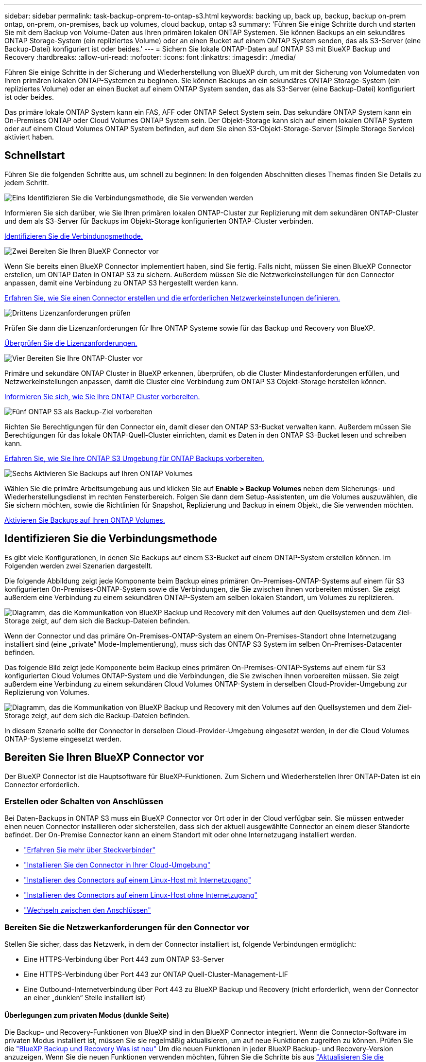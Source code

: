 ---
sidebar: sidebar 
permalink: task-backup-onprem-to-ontap-s3.html 
keywords: backing up, back up, backup, backup on-prem ontap, on-prem, on-premises, back up volumes, cloud backup, ontap s3 
summary: 'Führen Sie einige Schritte durch und starten Sie mit dem Backup von Volume-Daten aus Ihren primären lokalen ONTAP Systemen. Sie können Backups an ein sekundäres ONTAP Storage-System (ein repliziertes Volume) oder an einen Bucket auf einem ONTAP System senden, das als S3-Server (eine Backup-Datei) konfiguriert ist oder beides.' 
---
= Sichern Sie lokale ONTAP-Daten auf ONTAP S3 mit BlueXP Backup und Recovery
:hardbreaks:
:allow-uri-read: 
:nofooter: 
:icons: font
:linkattrs: 
:imagesdir: ./media/


[role="lead"]
Führen Sie einige Schritte in der Sicherung und Wiederherstellung von BlueXP durch, um mit der Sicherung von Volumedaten von Ihren primären lokalen ONTAP-Systemen zu beginnen. Sie können Backups an ein sekundäres ONTAP Storage-System (ein repliziertes Volume) oder an einen Bucket auf einem ONTAP System senden, das als S3-Server (eine Backup-Datei) konfiguriert ist oder beides.

Das primäre lokale ONTAP System kann ein FAS, AFF oder ONTAP Select System sein. Das sekundäre ONTAP System kann ein On-Premises ONTAP oder Cloud Volumes ONTAP System sein. Der Objekt-Storage kann sich auf einem lokalen ONTAP System oder auf einem Cloud Volumes ONTAP System befinden, auf dem Sie einen S3-Objekt-Storage-Server (Simple Storage Service) aktiviert haben.



== Schnellstart

Führen Sie die folgenden Schritte aus, um schnell zu beginnen: In den folgenden Abschnitten dieses Themas finden Sie Details zu jedem Schritt.

.image:https://raw.githubusercontent.com/NetAppDocs/common/main/media/number-1.png["Eins"] Identifizieren Sie die Verbindungsmethode, die Sie verwenden werden
[role="quick-margin-para"]
Informieren Sie sich darüber, wie Sie Ihren primären lokalen ONTAP-Cluster zur Replizierung mit dem sekundären ONTAP-Cluster und dem als S3-Server für Backups im Objekt-Storage konfigurierten ONTAP-Cluster verbinden.

[role="quick-margin-para"]
<<Identifizieren Sie die Verbindungsmethode,Identifizieren Sie die Verbindungsmethode.>>

.image:https://raw.githubusercontent.com/NetAppDocs/common/main/media/number-2.png["Zwei"] Bereiten Sie Ihren BlueXP Connector vor
[role="quick-margin-para"]
Wenn Sie bereits einen BlueXP Connector implementiert haben, sind Sie fertig. Falls nicht, müssen Sie einen BlueXP Connector erstellen, um ONTAP Daten in ONTAP S3 zu sichern. Außerdem müssen Sie die Netzwerkeinstellungen für den Connector anpassen, damit eine Verbindung zu ONTAP S3 hergestellt werden kann.

[role="quick-margin-para"]
<<Bereiten Sie Ihren BlueXP Connector vor,Erfahren Sie, wie Sie einen Connector erstellen und die erforderlichen Netzwerkeinstellungen definieren.>>

.image:https://raw.githubusercontent.com/NetAppDocs/common/main/media/number-3.png["Drittens"] Lizenzanforderungen prüfen
[role="quick-margin-para"]
Prüfen Sie dann die Lizenzanforderungen für Ihre ONTAP Systeme sowie für das Backup und Recovery von BlueXP.

[role="quick-margin-para"]
<<Lizenzanforderungen prüfen,Überprüfen Sie die Lizenzanforderungen.>>

.image:https://raw.githubusercontent.com/NetAppDocs/common/main/media/number-4.png["Vier"] Bereiten Sie Ihre ONTAP-Cluster vor
[role="quick-margin-para"]
Primäre und sekundäre ONTAP Cluster in BlueXP erkennen, überprüfen, ob die Cluster Mindestanforderungen erfüllen, und Netzwerkeinstellungen anpassen, damit die Cluster eine Verbindung zum ONTAP S3 Objekt-Storage herstellen können.

[role="quick-margin-para"]
<<Bereiten Sie Ihre ONTAP-Cluster vor,Informieren Sie sich, wie Sie Ihre ONTAP Cluster vorbereiten.>>

.image:https://raw.githubusercontent.com/NetAppDocs/common/main/media/number-5.png["Fünf"] ONTAP S3 als Backup-Ziel vorbereiten
[role="quick-margin-para"]
Richten Sie Berechtigungen für den Connector ein, damit dieser den ONTAP S3-Bucket verwalten kann. Außerdem müssen Sie Berechtigungen für das lokale ONTAP-Quell-Cluster einrichten, damit es Daten in den ONTAP S3-Bucket lesen und schreiben kann.

[role="quick-margin-para"]
<<ONTAP S3 als Backup-Ziel vorbereiten,Erfahren Sie, wie Sie Ihre ONTAP S3 Umgebung für ONTAP Backups vorbereiten.>>

.image:https://raw.githubusercontent.com/NetAppDocs/common/main/media/number-6.png["Sechs"] Aktivieren Sie Backups auf Ihren ONTAP Volumes
[role="quick-margin-para"]
Wählen Sie die primäre Arbeitsumgebung aus und klicken Sie auf *Enable > Backup Volumes* neben dem Sicherungs- und Wiederherstellungsdienst im rechten Fensterbereich. Folgen Sie dann dem Setup-Assistenten, um die Volumes auszuwählen, die Sie sichern möchten, sowie die Richtlinien für Snapshot, Replizierung und Backup in einem Objekt, die Sie verwenden möchten.

[role="quick-margin-para"]
<<Aktivieren Sie Backups auf Ihren ONTAP Volumes,Aktivieren Sie Backups auf Ihren ONTAP Volumes.>>



== Identifizieren Sie die Verbindungsmethode

Es gibt viele Konfigurationen, in denen Sie Backups auf einem S3-Bucket auf einem ONTAP-System erstellen können. Im Folgenden werden zwei Szenarien dargestellt.

Die folgende Abbildung zeigt jede Komponente beim Backup eines primären On-Premises-ONTAP-Systems auf einem für S3 konfigurierten On-Premises-ONTAP-System sowie die Verbindungen, die Sie zwischen ihnen vorbereiten müssen. Sie zeigt außerdem eine Verbindung zu einem sekundären ONTAP-System am selben lokalen Standort, um Volumes zu replizieren.

image:diagram_cloud_backup_onprem_ontap_s3.png["Diagramm, das die Kommunikation von BlueXP Backup und Recovery mit den Volumes auf den Quellsystemen und dem Ziel-Storage zeigt, auf dem sich die Backup-Dateien befinden."]

Wenn der Connector und das primäre On-Premises-ONTAP-System an einem On-Premises-Standort ohne Internetzugang installiert sind (eine „private“ Mode-Implementierung), muss sich das ONTAP S3 System im selben On-Premises-Datacenter befinden.

Das folgende Bild zeigt jede Komponente beim Backup eines primären On-Premises-ONTAP-Systems auf einem für S3 konfigurierten Cloud Volumes ONTAP-System und die Verbindungen, die Sie zwischen ihnen vorbereiten müssen. Sie zeigt außerdem eine Verbindung zu einem sekundären Cloud Volumes ONTAP-System in derselben Cloud-Provider-Umgebung zur Replizierung von Volumes.

image:diagram_cloud_backup_onprem_ontap_s3_cloud.png["Diagramm, das die Kommunikation von BlueXP Backup und Recovery mit den Volumes auf den Quellsystemen und dem Ziel-Storage zeigt, auf dem sich die Backup-Dateien befinden."]

In diesem Szenario sollte der Connector in derselben Cloud-Provider-Umgebung eingesetzt werden, in der die Cloud Volumes ONTAP-Systeme eingesetzt werden.



== Bereiten Sie Ihren BlueXP Connector vor

Der BlueXP Connector ist die Hauptsoftware für BlueXP-Funktionen. Zum Sichern und Wiederherstellen Ihrer ONTAP-Daten ist ein Connector erforderlich.



=== Erstellen oder Schalten von Anschlüssen

Bei Daten-Backups in ONTAP S3 muss ein BlueXP Connector vor Ort oder in der Cloud verfügbar sein. Sie müssen entweder einen neuen Connector installieren oder sicherstellen, dass sich der aktuell ausgewählte Connector an einem dieser Standorte befindet. Der On-Premise Connector kann an einem Standort mit oder ohne Internetzugang installiert werden.

* https://docs.netapp.com/us-en/bluexp-setup-admin/concept-connectors.html["Erfahren Sie mehr über Steckverbinder"^]
* https://docs.netapp.com/us-en/bluexp-setup-admin/concept-connectors.html#how-to-create-a-connector["Installieren Sie den Connector in Ihrer Cloud-Umgebung"^]
* https://docs.netapp.com/us-en/bluexp-setup-admin/task-quick-start-connector-on-prem.html["Installieren des Connectors auf einem Linux-Host mit Internetzugang"^]
* https://docs.netapp.com/us-en/bluexp-setup-admin/task-quick-start-private-mode.html["Installieren des Connectors auf einem Linux-Host ohne Internetzugang"^]
* https://docs.netapp.com/us-en/bluexp-setup-admin/task-manage-multiple-connectors.html#switch-between-connectors["Wechseln zwischen den Anschlüssen"^]




=== Bereiten Sie die Netzwerkanforderungen für den Connector vor

Stellen Sie sicher, dass das Netzwerk, in dem der Connector installiert ist, folgende Verbindungen ermöglicht:

* Eine HTTPS-Verbindung über Port 443 zum ONTAP S3-Server
* Eine HTTPS-Verbindung über Port 443 zur ONTAP Quell-Cluster-Management-LIF
* Eine Outbound-Internetverbindung über Port 443 zu BlueXP Backup und Recovery (nicht erforderlich, wenn der Connector an einer „dunklen“ Stelle installiert ist)




==== Überlegungen zum privaten Modus (dunkle Seite)

Die Backup- und Recovery-Funktionen von BlueXP sind in den BlueXP Connector integriert. Wenn die Connector-Software im privaten Modus installiert ist, müssen Sie sie regelmäßig aktualisieren, um auf neue Funktionen zugreifen zu können. Prüfen Sie die link:whats-new.html["BlueXP Backup und Recovery Was ist neu"] Um die neuen Funktionen in jeder BlueXP Backup- und Recovery-Version anzuzeigen. Wenn Sie die neuen Funktionen verwenden möchten, führen Sie die Schritte bis aus https://docs.netapp.com/us-en/bluexp-setup-admin/task-upgrade-connector.html["Aktualisieren Sie die Connector-Software"^].

Wenn Sie das Backup und Recovery von BlueXP in einer standardmäßigen SaaS-Umgebung nutzen, werden die Backup- und Recovery-Konfigurationsdaten von BlueXP in der Cloud gesichert. Wenn Sie BlueXP Backup und Recovery an einem Standort ohne Internetzugang nutzen, werden die Backup- und Recovery-Konfigurationsdaten von BlueXP auf den ONTAP S3 Bucket gesichert, auf dem die Backups gespeichert werden. Wenn Sie jemals einen Connector-Fehler in Ihrem privaten Modus Standort haben, können Sie dies tun link:reference-backup-cbs-db-in-dark-site.html["Wiederherstellung der Backup- und Recovery-Daten von BlueXP in einem neuen Connector"^].



== Lizenzanforderungen prüfen

Bevor Sie das Backup und Recovery von BlueXP für Ihr Cluster aktivieren können, müssen Sie eine BYOL-Lizenz für BlueXP Backup und Recovery von NetApp erwerben und aktivieren. Die Lizenz gilt für Backup und Wiederherstellung im Objekt-Storage – zum Erstellen von Snapshot Kopien oder replizierten Volumes ist keine Lizenz erforderlich. Diese Lizenz gilt für das Konto und kann auf mehreren Systemen verwendet werden.

Sie benötigen die Seriennummer von NetApp, mit der Sie den Service für die Dauer und die Kapazität der Lizenz nutzen können. link:task-licensing-cloud-backup.html#use-a-bluexp-backup-and-recovery-byol-license["Erfahren Sie, wie Sie Ihre BYOL-Lizenzen managen"].


TIP: PAYGO-Lizenzierung wird beim Backup von Dateien in ONTAP S3 nicht unterstützt.



== Bereiten Sie Ihre ONTAP-Cluster vor

Sie müssen Ihr On-Premises-Quell-ONTAP-System und alle sekundären lokalen ONTAP oder Cloud Volumes ONTAP Systeme vorbereiten.

Zur Vorbereitung Ihrer ONTAP-Cluster sind folgende Schritte erforderlich:

* Ihre ONTAP-Systeme in BlueXP erkennen
* Überprüfen Sie die Systemanforderungen für ONTAP
* ONTAP Netzwerkanforderungen für Daten-Backups im Objekt-Storage prüfen
* Überprüfen Sie die ONTAP Netzwerkanforderungen für die Replizierung von Volumes




=== Ihre ONTAP-Systeme in BlueXP erkennen

Sowohl das On-Premises-Quell-ONTAP-System als auch alle sekundären ONTAP- oder Cloud Volumes ONTAP-Systeme vor Ort müssen auf der BlueXP Leinwand verfügbar sein.

Sie müssen die Cluster-Management-IP-Adresse und das Passwort kennen, mit dem das Admin-Benutzerkonto den Cluster hinzufügen kann.
https://docs.netapp.com/us-en/bluexp-ontap-onprem/task-discovering-ontap.html["Entdecken Sie ein Cluster"^].



=== Überprüfen Sie die Systemanforderungen für ONTAP

Stellen Sie sicher, dass die folgenden ONTAP-Anforderungen erfüllt sind:

* Mindestens ONTAP 9.8; ONTAP 9.8P13 und höher wird empfohlen.
* SnapMirror Lizenz (im Rahmen des Premium Bundle oder Datensicherungs-Bundles enthalten)
+
*Hinweis:* das „Hybrid Cloud Bundle“ ist bei Backup und Recovery von BlueXP nicht erforderlich.

+
Erfahren Sie, wie Sie https://docs.netapp.com/us-en/ontap/system-admin/manage-licenses-concept.html["Management Ihrer Cluster-Lizenzen"^].

* Zeit und Zeitzone sind korrekt eingestellt. Erfahren Sie, wie Sie https://docs.netapp.com/us-en/ontap/system-admin/manage-cluster-time-concept.html["Konfigurieren Sie die Cluster-Zeit"^].
* Wenn Sie Daten replizieren möchten, sollten Sie vor der Replizierung von Daten überprüfen, ob auf den Quell- und Zielsystemen kompatible ONTAP-Versionen ausgeführt werden.
+
https://docs.netapp.com/us-en/ontap/data-protection/compatible-ontap-versions-snapmirror-concept.html["Zeigen Sie kompatible ONTAP Versionen für SnapMirror Beziehungen an"^].





=== ONTAP Netzwerkanforderungen für Daten-Backups im Objekt-Storage prüfen

Sie müssen sicherstellen, dass die folgenden Anforderungen für das System erfüllt sind, das eine Verbindung zum Objekt-Storage herstellt.

[NOTE]
====
* Wenn Sie eine Fan-out-Backup-Architektur verwenden, müssen die Einstellungen auf dem _primary_-Speichersystem konfiguriert werden.
* Wenn Sie eine kaskadierte Backup-Architektur verwenden, müssen die Einstellungen auf dem _Secondary_-Speichersystem konfiguriert werden.
+
link:concept-protection-journey.html#which-backup-architecture-will-you-use["Erfahren Sie mehr über die Arten der Backup-Architektur"^].



====
Die folgenden Netzwerkanforderungen für ONTAP-Cluster sind erforderlich:

* Das ONTAP Cluster initiiert für Backup- und Restore-Vorgänge eine HTTPS-Verbindung über einen benutzerdefinierten Port von der Intercluster LIF zum ONTAP S3 Server. Der Port kann während der Backup-Einrichtung konfiguriert werden.
+
ONTAP liest und schreibt Daten auf und aus dem Objekt-Storage. Objekt-Storage startet nie, er reagiert einfach nur.

* ONTAP erfordert eine eingehende Verbindung vom Connector zur Cluster-Management-LIF.
* Auf jedem ONTAP Node ist eine Intercluster-LIF erforderlich, die die Volumes hostet, die Sie sichern möchten. Die LIF muss dem _IPspace_ zugewiesen sein, den ONTAP zur Verbindung mit Objekt-Storage verwenden sollte. https://docs.netapp.com/us-en/ontap/networking/standard_properties_of_ipspaces.html["Erfahren Sie mehr über IPspaces"^].
+
Wenn Sie BlueXP Backup und Recovery einrichten, werden Sie aufgefordert, den IPspace zu verwenden. Sie sollten den IPspace auswählen, dem jede LIF zugeordnet ist. Dies kann der „Standard“-IPspace oder ein benutzerdefinierter IPspace sein, den Sie erstellt haben.

* Die Intercluster-LIFs der Nodes können auf den Objektspeicher zugreifen (nicht erforderlich, wenn der Connector an einem „dunklen“ Standort installiert ist).
* DNS-Server wurden für die Storage-VM konfiguriert, auf der sich die Volumes befinden. Informieren Sie sich darüber https://docs.netapp.com/us-en/ontap/networking/configure_dns_services_auto.html["Konfigurieren Sie DNS-Services für die SVM"^].
* Wenn Sie einen anderen IPspace als Standard verwenden, müssen Sie möglicherweise eine statische Route erstellen, um Zugriff auf den Objektspeicher zu erhalten.
* Aktualisieren Sie bei Bedarf die Firewall-Regeln, um die Verbindungen des BlueXP Backup- und Recovery-Service von ONTAP zu dem Objekt-Storage über den angegebenen Port (normalerweise Port 443) und den Datenverkehr der Namensauflösung von der Storage-VM zum DNS-Server über Port 53 (TCP/UDP) zu ermöglichen.




=== Überprüfen Sie die ONTAP Netzwerkanforderungen für die Replizierung von Volumes

Wenn Sie planen, mithilfe von BlueXP Backup und Recovery replizierte Volumes auf einem sekundären ONTAP System zu erstellen, stellen Sie sicher, dass die Quell- und Zielsysteme die folgenden Netzwerkanforderungen erfüllen.



==== Netzwerkanforderungen für On-Premises-ONTAP

* Wenn sich der Cluster an Ihrem Standort befindet, sollten Sie über eine Verbindung zwischen Ihrem Unternehmensnetzwerk und Ihrem virtuellen Netzwerk des Cloud-Providers verfügen. Hierbei handelt es sich in der Regel um eine VPN-Verbindung.
* ONTAP Cluster müssen zusätzliche Subnetz-, Port-, Firewall- und Cluster-Anforderungen erfüllen.
+
Da Sie Daten auf Cloud Volumes ONTAP oder auf lokale Systeme replizieren können, prüfen Sie Peering-Anforderungen für lokale ONTAP Systeme. https://docs.netapp.com/us-en/ontap-sm-classic/peering/reference_prerequisites_for_cluster_peering.html["Anzeigen von Voraussetzungen für Cluster-Peering in der ONTAP-Dokumentation"^].





==== Netzwerkanforderungen für Cloud Volumes ONTAP

* Die Sicherheitsgruppe der Instanz muss die erforderlichen ein- und ausgehenden Regeln enthalten: Speziell Regeln für ICMP und die Ports 11104 und 11105. Diese Regeln sind in der vordefinierten Sicherheitsgruppe enthalten.




== ONTAP S3 als Backup-Ziel vorbereiten

Sie müssen im ONTAP Cluster einen S3-Objekt-Storage-Server (Simple Storage Service) aktivieren, den Sie für Objekt-Storage-Backups verwenden möchten. Siehe https://docs.netapp.com/us-en/ontap/s3-config/index.html["ONTAP S3 Dokumentation"^] Entsprechende Details.

*Hinweis:* Sie können diesen Cluster auf dem BlueXP Canvas erkennen, aber er wird nicht als S3-Objekt-Storage-Server identifiziert. Sie können keine Quell-Arbeitsumgebung per Drag & Drop in diese S3-Arbeitsumgebung ziehen, um eine Backup-Aktivierung zu initiieren.

Dieses ONTAP-System muss die folgenden Anforderungen erfüllen:

Unterstützte ONTAP-Versionen:: Für lokale ONTAP Systeme ist ONTAP 9.8 oder eine höhere Version erforderlich.
Für Cloud Volumes ONTAP Systeme ist ONTAP 9.9.1 und höher erforderlich.
S3-Anmeldedaten:: Sie müssen einen S3-Benutzer erstellt haben, um den Zugriff auf Ihren ONTAP S3-Storage zu steuern. https://docs.netapp.com/us-en/ontap/s3-config/create-s3-user-task.html["Weitere Informationen finden Sie in der Dokumentation zu ONTAP S3"^].
+
--
Wenn Sie ein Backup auf ONTAP S3 einrichten, werden Sie vom Backup-Assistenten zur Eingabe eines S3-Zugriffsschlüssels und eines geheimen Schlüssels für ein Benutzerkonto aufgefordert. Das Benutzerkonto ermöglicht BlueXP Backup und Recovery zur Authentifizierung und zum Zugriff auf die ONTAP S3 Buckets, die zum Speichern von Backups verwendet werden. Die Schlüssel sind erforderlich, damit ONTAP S3 weiß, wer die Anforderung stellt.

Diese Zugriffsschlüssel müssen einem Benutzer mit den folgenden Berechtigungen zugeordnet sein:

[source, json]
----
"s3:ListAllMyBuckets",
"s3:ListBucket",
"s3:GetObject",
"s3:PutObject",
"s3:DeleteObject",
"s3:CreateBucket"
----
--




== Aktivieren Sie Backups auf Ihren ONTAP Volumes

Sie können Backups jederzeit direkt aus Ihrer On-Premises-Arbeitsumgebung heraus aktivieren.

Ein Assistent führt Sie durch die folgenden wichtigen Schritte:

* Wählen Sie die Volumes aus, die Sie sichern möchten
* Backup-Strategie und -Richtlinien definieren
* Überprüfen Sie Ihre Auswahl


Das können Sie auch <<Zeigt die API-Befehle an>> Kopieren Sie im Überprüfungsschritt den Code, um die Backup-Aktivierung für zukünftige Arbeitsumgebungen zu automatisieren.



=== Starten Sie den Assistenten

.Schritte
. Greifen Sie auf eine der folgenden Arten auf den Assistenten zur Aktivierung von Backup und Recovery zu:
+
** Wählen Sie auf dem BlueXP-Bildschirm die Arbeitsumgebung aus, und wählen Sie im rechten Bereich neben dem Sicherungs- und Wiederherstellungsdienst die Option *Enable > Backup Volumes* aus.
** Wählen Sie in der Sicherungs- und Wiederherstellungsleiste *Volumes* aus. Wählen Sie auf der Registerkarte Volumes die Option *actions (...)* aus und wählen Sie *Activate Backup* für ein einzelnes Volume (das noch nicht über Replikation oder Backup auf Objektspeicher verfügt).


+
Auf der Seite Einführung des Assistenten werden die Schutzoptionen einschließlich lokaler Snapshots, Replikationen und Backups angezeigt. Wenn Sie die zweite Option in diesem Schritt gewählt haben, wird die Seite „Backup-Strategie definieren“ mit einem ausgewählten Volume angezeigt.

. Fahren Sie mit den folgenden Optionen fort:
+
** Wenn Sie bereits einen BlueXP Connector haben, sind Sie fertig. Wählen Sie einfach *Weiter*.
** Wenn Sie keinen BlueXP Connector haben, wird die Option *Connector hinzufügen* angezeigt. Siehe <<Bereiten Sie Ihren BlueXP Connector vor>>.






=== Wählen Sie die Volumes aus, die Sie sichern möchten

Wählen Sie die Volumes aus, die Sie schützen möchten. Ein geschütztes Volume verfügt über eine oder mehrere der folgenden Elemente: Snapshot-Richtlinie, Replizierungsrichtlinie und Richtlinie für das Backup in ein Objekt.

Sie können FlexVol- oder FlexGroup-Volumes schützen. Sie können jedoch keine Kombination dieser Volumes auswählen, wenn Sie Backups für eine funktionierende Umgebung aktivieren. Informieren Sie sich darüber link:task-manage-backups-ontap.html#activate-backup-on-additional-volumes-in-a-working-environment["Aktivieren Sie das Backup für zusätzliche Volumes in der Arbeitsumgebung"] (FlexVol oder FlexGroup), nachdem Sie das Backup für die ersten Volumes konfiguriert haben.

[NOTE]
====
* Sie können ein Backup nur auf einem einzelnen FlexGroup Volume gleichzeitig aktivieren.
* Die ausgewählten Volumes müssen dieselbe SnapLock-Einstellung aufweisen. Auf allen Volumes muss SnapLock Enterprise aktiviert oder SnapLock deaktiviert sein.


====
.Schritte
Beachten Sie, dass die Richtlinien, die Sie später auswählen, diese vorhandenen Richtlinien überschreiben, wenn die von Ihnen ausgewählten Volumes bereits Snapshot- oder Replikationsrichtlinien angewendet haben.

. Wählen Sie auf der Seite Volumes auswählen das Volume oder die Volumes aus, die Sie schützen möchten.
+
** Optional können Sie die Zeilen so filtern, dass nur Volumes mit bestimmten Volumentypen, Stilen und mehr angezeigt werden, um die Auswahl zu erleichtern.
** Nachdem Sie das erste Volume ausgewählt haben, können Sie alle FlexVol Volumes auswählen (FlexGroup Volumes können nur einzeln ausgewählt werden). Um alle vorhandenen FlexVol-Volumes zu sichern, aktivieren Sie zuerst ein Volume und dann das Kontrollkästchen in der Titelzeile. (image:button_backup_all_volumes.png[""]).
** Um einzelne Volumes zu sichern, aktivieren Sie das Kontrollkästchen für jedes Volume (image:button_backup_1_volume.png[""]).


. Wählen Sie *Weiter*.




=== Backup-Strategie definieren

Die Definition der Backup-Strategie umfasst die Konfiguration der folgenden Optionen:

* Schutzoptionen: Ob Sie eine oder alle Backup-Optionen implementieren möchten: Lokale Snapshots, Replikation und Backup in Objektspeicher
* Architektur: Unabhängig davon, ob Sie eine Fan-out- oder kaskadierende Backup-Architektur nutzen möchten
* Lokale Snapshot-Richtlinie
* Replikationsziel und -Richtlinie
* Backup von Objekt-Storage-Informationen (Provider-, Verschlüsselungs-, Netzwerk-, Backup-Richtlinien- und Exportoptionen)


.Schritte
. Wählen Sie auf der Seite „Backup-Strategie definieren“ eine oder alle der folgenden Optionen aus. Alle drei sind standardmäßig ausgewählt:
+
** *Lokale Snapshots*: Erstellt lokale Snapshot-Kopien.
** *Replikation*: Erstellt replizierte Volumes auf einem anderen ONTAP-Speichersystem.
** *Backup*: Sichert Volumes auf einem Bucket auf einem für S3 konfigurierten ONTAP-System.


. *Architektur*: Wenn Sie sowohl Replikation als auch Backup gewählt haben, wählen Sie einen der folgenden Informationsflüsse:
+
** *Kaskadierung*: Backup-Daten fließen vom primären zum sekundären System und dann vom sekundären zum Objektspeicher.
** *Fan Out*: Backup-Daten werden vom primären zum sekundären System _und_ vom primären zum Objekt-Storage geleitet.
+
Einzelheiten zu diesen Architekturen finden Sie unter link:concept-protection-journey.html#which-backup-architecture-will-you-use["Planen Sie Ihren Weg zum Schutz"].



. *Lokaler Snapshot*: Wählen Sie eine vorhandene Snapshot-Richtlinie aus oder erstellen Sie eine neue.
+

TIP: Wenn Sie vor dem Aktivieren des Snapshots eine benutzerdefinierte Richtlinie erstellen möchten, können Sie System Manager oder die ONTAP CLI verwenden `snapmirror policy create` Befehl. Siehe.

+

TIP: Informationen zum Erstellen einer benutzerdefinierten Richtlinie mit diesem Service vor dem Aktivieren des Snapshots finden Sie unter link:task-create-policies-ontap.html["Erstellen einer Richtlinie"].

+
Um eine Richtlinie zu erstellen, wählen Sie *Create New Policy* aus, und führen Sie die folgenden Schritte aus:

+
** Geben Sie den Namen der Richtlinie ein.
** Wählen Sie bis zu 5 Schichtpläne aus, die in der Regel unterschiedliche Frequenzen haben.
** Wählen Sie *Erstellen*.


. *Replikation*: Wenn Sie *Replikation* ausgewählt haben, stellen Sie die folgenden Optionen ein:
+
** *Replikationsziel*: Wählen Sie die Zielarbeitsumgebung und SVM aus. Wählen Sie optional das Zielaggregat (oder Aggregate für FlexGroup Volumes) und ein Präfix oder Suffix aus, das dem Namen des replizierten Volumes hinzugefügt wird.
** *Replikationsrichtlinie*: Wählen Sie eine vorhandene Replikationsrichtlinie oder erstellen Sie eine neue.
+
Um eine Richtlinie zu erstellen, wählen Sie *Create New Policy* aus, und führen Sie die folgenden Schritte aus:

+
*** Geben Sie den Namen der Richtlinie ein.
*** Wählen Sie bis zu 5 Schichtpläne aus, die in der Regel unterschiedliche Frequenzen haben.
*** Wählen Sie *Erstellen*.




. *Backup auf Objekt*: Wenn Sie *Backup* ausgewählt haben, stellen Sie die folgenden Optionen ein:
+
** *Anbieter*: Wählen Sie *ONTAP S3*.
** *Provider-Einstellungen*: Geben Sie die FQDN-Details des S3-Servers, den Port und den Zugriffsschlüssel des Benutzers und den geheimen Schlüssel ein.
+
Der Zugriffsschlüssel und der geheime Schlüssel gelten für den Benutzer, den Sie erstellt haben, um dem ONTAP Cluster Zugriff auf den S3-Bucket zu geben.

** *Netzwerk*: Wählen Sie den IPspace im Quell-ONTAP-Cluster, wo sich die Volumes, die Sie sichern möchten, befinden. Die Intercluster-LIFs für diesen IPspace müssen über Outbound-Internetzugang verfügen (nicht erforderlich, wenn der Connector auf einer „dunklen“ Seite installiert ist).
+

TIP: Durch Auswahl des korrekten IPspaces wird sichergestellt, dass BlueXP Backup und Recovery eine Verbindung von ONTAP zu Ihrem ONTAP S3 Objekt-Storage einrichten können.

** *Backup Policy*: Wählen Sie eine vorhandene Backup Policy aus oder erstellen Sie eine neue.
+

TIP: Sie können eine Richtlinie mit System Manager oder der ONTAP CLI erstellen. Zum Erstellen einer benutzerdefinierten Richtlinie mithilfe der ONTAP-CLI `snapmirror policy create` Befehl, siehe.

+

TIP: Informationen zum Erstellen einer benutzerdefinierten Richtlinie vor der Aktivierung der Sicherung über die Benutzeroberfläche finden Sie unter link:task-create-policies-ontap.html["Erstellen einer Richtlinie"].

+
Um eine Richtlinie zu erstellen, wählen Sie *Create New Policy* aus, und führen Sie die folgenden Schritte aus:

+
*** Geben Sie den Namen der Richtlinie ein.
*** Wählen Sie bis zu 5 Schichtpläne aus, die in der Regel unterschiedliche Frequenzen haben.
*** Legen Sie für Backup-to-Object-Richtlinien die Einstellungen für DataLock und Ransomware-Schutz fest. Weitere Informationen zu DataLock und Ransomware-Schutz finden Sie unter link:concept-cloud-backup-policies.html["Richtlinieneinstellungen für Backup-to-Object"].
*** Wählen Sie *Erstellen*.




+
** *Bestehende Snapshot-Kopien als Backup-Dateien in den Objektspeicher exportieren*: Wenn es lokale Snapshot-Kopien für Volumes in dieser Arbeitsumgebung gibt, die mit dem gerade ausgewählten Backup-Zeitplan-Label übereinstimmen (z.B. täglich, wöchentlich, etc.), wird diese zusätzliche Eingabeaufforderung angezeigt. Aktivieren Sie dieses Kontrollkästchen, damit alle historischen Snapshots als Backup-Dateien in den Objektspeicher kopiert werden, um einen möglichst vollständigen Schutz für Ihre Volumes zu gewährleisten.


. Wählen Sie *Weiter*.




=== Überprüfen Sie Ihre Auswahl

Dies ist die Möglichkeit, Ihre Auswahl zu überprüfen und gegebenenfalls Anpassungen vorzunehmen.

.Schritte
. Überprüfen Sie auf der Seite „Überprüfen“ Ihre Auswahl.
. Aktivieren Sie optional das Kontrollkästchen, um * die Snapshot-Policy-Labels automatisch mit den Label der Replikations- und Backup-Policy* zu synchronisieren. Dadurch werden Snapshots mit einem Label erstellt, das den Labels in den Replizierungs- und Backup-Richtlinien entspricht. Wenn die Richtlinien nicht übereinstimmen, werden keine Backups erstellt.
. Wählen Sie *Sicherung Aktivieren*.


.Ergebnis
Mit BlueXP Backup und Recovery werden erste Backups Ihrer Volumes erstellt. Der Basistransfer des replizierten Volumes und der Backup-Datei beinhaltet eine vollständige Kopie der Quelldaten. Nachfolgende Transfers enthalten differenzielle Kopien der primären Storage-Daten, die in Snapshot Kopien enthalten sind.

Ein repliziertes Volume wird im Zielcluster erstellt, das mit dem primären Storage Volume synchronisiert wird.

Ein S3-Bucket wird in dem Servicekonto erstellt, das durch den eingegebenen S3-Zugriffsschlüssel und geheimen Schlüssel angegeben ist, und die Backup-Dateien werden dort gespeichert.

Das Dashboard für Volume Backup wird angezeigt, sodass Sie den Status der Backups überwachen können.

Sie können den Status von Backup- und Wiederherstellungsjobs auch mit dem überwachen link:task-monitor-backup-jobs.html["Fenster Job-Überwachung"^].



=== Zeigt die API-Befehle an

Möglicherweise möchten Sie die API-Befehle anzeigen und optional kopieren, die im Assistenten Sicherung und Wiederherstellung aktivieren verwendet werden. Dies ist möglicherweise sinnvoll, um die Backup-Aktivierung in zukünftigen Arbeitsumgebungen zu automatisieren.

.Schritte
. Wählen Sie im Assistenten Backup und Recovery aktivieren *API-Anforderung anzeigen* aus.
. Um die Befehle in die Zwischenablage zu kopieren, wählen Sie das Symbol *Kopieren*.




== Was kommt als Nächstes?

* Das können Sie link:task-manage-backups-ontap.html["Management von Backup Files und Backup-Richtlinien"^]. Dies umfasst das Starten und Stoppen von Backups, das Löschen von Backups, das Hinzufügen und Ändern des Backup-Zeitplans und vieles mehr.
* Das können Sie link:task-manage-backup-settings-ontap.html["Management von Backup-Einstellungen auf Cluster-Ebene"^]. Dies umfasst unter anderem die Änderung der verfügbaren Netzwerkbandbreite für das Hochladen von Backups in den Objekt-Storage, die Änderung der automatischen Backup-Einstellung für zukünftige Volumes.
* Das können Sie auch link:task-restore-backups-ontap.html["Wiederherstellung von Volumes, Ordnern oder einzelnen Dateien aus einer Sicherungsdatei"^] Auf ein lokales ONTAP System zugreifen:

